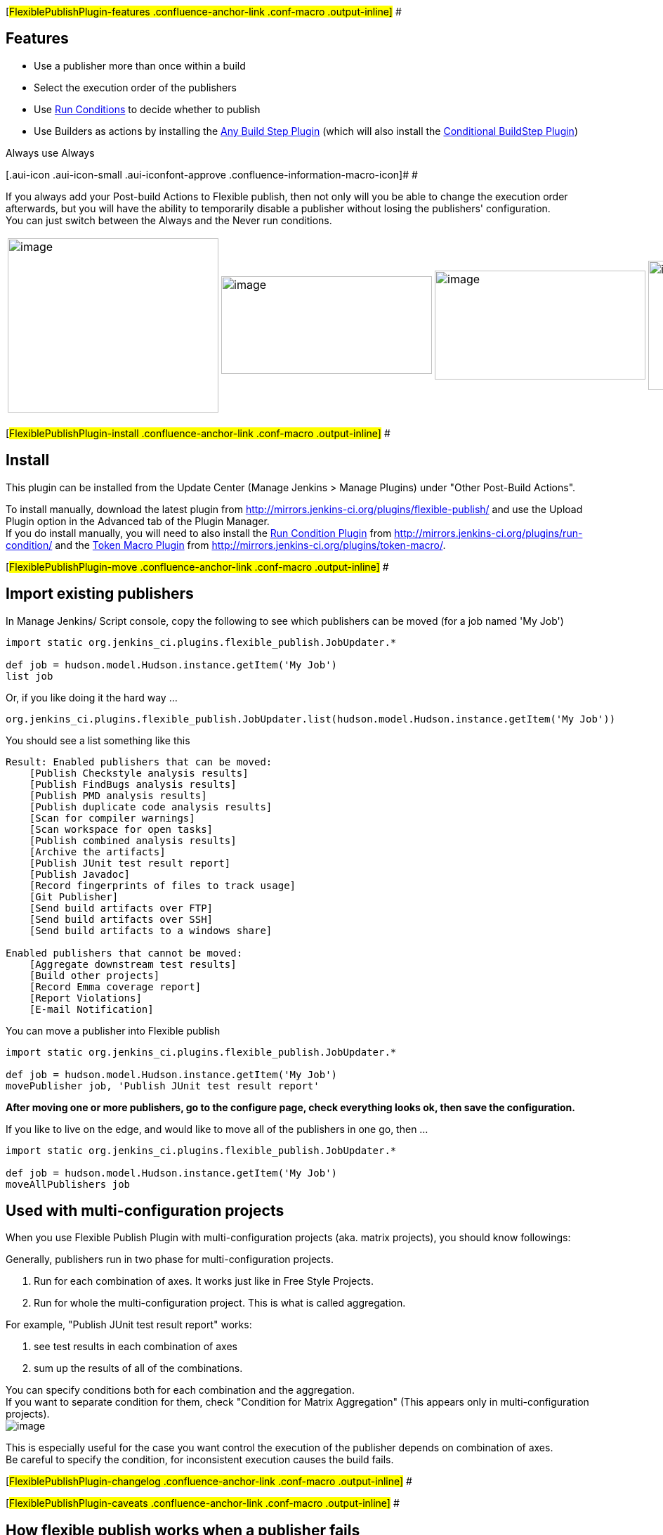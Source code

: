 [#FlexiblePublishPlugin-features .confluence-anchor-link .conf-macro .output-inline]#
#

[[FlexiblePublishPlugin-Features]]
== Features

* Use a publisher more than once within a build
* Select the execution order of the publishers
* Use
https://wiki.jenkins-ci.org/display/JENKINS/Run+Condition+Plugin[Run
Conditions] to decide whether to publish
* Use Builders as actions by installing the
https://wiki.jenkins-ci.org/display/JENKINS/Any+Build+Step+Plugin[Any
Build Step Plugin] (which will also install the
https://wiki.jenkins-ci.org/display/JENKINS/Conditional+BuildStep+Plugin[Conditional
BuildStep Plugin])

Always use Always

[.aui-icon .aui-icon-small .aui-iconfont-approve .confluence-information-macro-icon]#
#

If you always add your Post-build Actions to Flexible publish, then not
only will you be able to change the execution order afterwards, but you
will have the ability to temporarily disable a publisher without losing
the publishers' configuration. +
You can just switch between the Always and the Never run conditions.

[width="100%",cols="25%,25%,25%,25%",]
|===
|image:docs/images/flex-pub4.png[image,width=300,height=248]
|image:docs/images/flex-pub3.png[image,width=300,height=139]
|image:docs/images/flex-pub2.png[image,width=300,height=155]
|image:docs/images/flex-pub1.png[image,width=300,height=184]

a| a| a| a|
|===

[#FlexiblePublishPlugin-install .confluence-anchor-link .conf-macro .output-inline]#
#

[[FlexiblePublishPlugin-Install]]
== Install

This plugin can be installed from the Update Center (Manage Jenkins >
Manage Plugins) under "Other Post-Build Actions".

To install manually, download the latest plugin from
http://mirrors.jenkins-ci.org/plugins/flexible-publish/ and use the
Upload Plugin option in the Advanced tab of the Plugin Manager. +
If you do install manually, you will need to also install the
https://wiki.jenkins-ci.org/display/JENKINS/Run+Condition+Plugin[Run
Condition Plugin] from
http://mirrors.jenkins-ci.org/plugins/run-condition/ and the
https://wiki.jenkins-ci.org/display/JENKINS/Token+Macro+Plugin[Token
Macro Plugin] from http://mirrors.jenkins-ci.org/plugins/token-macro/.

[#FlexiblePublishPlugin-move .confluence-anchor-link .conf-macro .output-inline]#
#

[[FlexiblePublishPlugin-Importexistingpublishers]]
== Import existing publishers

In Manage Jenkins/ Script console, copy the following to see which
publishers can be moved (for a job named 'My Job')

[source,syntaxhighlighter-pre]
----
import static org.jenkins_ci.plugins.flexible_publish.JobUpdater.*

def job = hudson.model.Hudson.instance.getItem('My Job')
list job
----

Or, if you like doing it the hard way ...

[source,syntaxhighlighter-pre]
----
org.jenkins_ci.plugins.flexible_publish.JobUpdater.list(hudson.model.Hudson.instance.getItem('My Job'))
----

You should see a list something like this

[source,syntaxhighlighter-pre]
----
Result: Enabled publishers that can be moved:
    [Publish Checkstyle analysis results]
    [Publish FindBugs analysis results]
    [Publish PMD analysis results]
    [Publish duplicate code analysis results]
    [Scan for compiler warnings]
    [Scan workspace for open tasks]
    [Publish combined analysis results]
    [Archive the artifacts]
    [Publish JUnit test result report]
    [Publish Javadoc]
    [Record fingerprints of files to track usage]
    [Git Publisher]
    [Send build artifacts over FTP]
    [Send build artifacts over SSH]
    [Send build artifacts to a windows share]

Enabled publishers that cannot be moved:
    [Aggregate downstream test results]
    [Build other projects]
    [Record Emma coverage report]
    [Report Violations]
    [E-mail Notification]
----

You can move a publisher into Flexible publish

[source,syntaxhighlighter-pre]
----
import static org.jenkins_ci.plugins.flexible_publish.JobUpdater.*

def job = hudson.model.Hudson.instance.getItem('My Job')
movePublisher job, 'Publish JUnit test result report'
----

*After moving one or more publishers, go to the configure page, check
everything looks ok, then save the configuration.*

If you like to live on the edge, and would like to move all of the
publishers in one go, then ...

[source,syntaxhighlighter-pre]
----
import static org.jenkins_ci.plugins.flexible_publish.JobUpdater.*

def job = hudson.model.Hudson.instance.getItem('My Job')
moveAllPublishers job
----

[[FlexiblePublishPlugin-Usedwithmulti-configurationprojects]]
== Used with multi-configuration projects

When you use Flexible Publish Plugin with multi-configuration projects
(aka. matrix projects), you should know followings:

Generally, publishers run in two phase for multi-configuration projects.

. Run for each combination of axes. It works just like in Free Style
Projects.
. Run for whole the multi-configuration project. This is what is called
aggregation.

For example, "Publish JUnit test result report" works:

. see test results in each combination of axes
. sum up the results of all of the combinations.

You can specify conditions both for each combination and the
aggregation. +
If you want to separate condition for them, check "Condition for Matrix
Aggregation" (This appears only in multi-configuration projects). +
[.confluence-embedded-file-wrapper]#image:docs/images/matrixaggregation.png[image]#

This is especially useful for the case you want control the execution of
the publisher depends on combination of axes. +
Be careful to specify the condition, for inconsistent execution causes
the build fails.

[#FlexiblePublishPlugin-changelog .confluence-anchor-link .conf-macro .output-inline]#
#

[#FlexiblePublishPlugin-caveats .confluence-anchor-link .conf-macro .output-inline]#
#

[[FlexiblePublishPlugin-Howflexiblepublishworkswhenapublisherfails]]
== How flexible publish works when a publisher fails

* Available since flexible-publish-0.15.
* You can specify "Execution Strategy" with which flexible publish
decides how to work when a publisher fails.
+
[cols=",",options="header",]
|===
|Execution Strategy |Behavior on a failure of a publisher
|Fail at end |Continues to run following publishers. The default
behavior in flexible-publish 0.15 and later.

|Fail fast |Doesn't run following publishers. The default behavior for
flexible-publish configured in 0.13 and 0.14.1.
|===
* This works as followings:
** Example configuration
+
....
Flexible Publish
    Condition 1
        Publisher 1
        Publisher 2
    Condition 2
        Publisher 3
....
** When Publisher 1 fails, following publishers are handled as:
+
[cols=",,",options="header",]
|===
|Execution Strategy for Condition 1 |Publisher 2 |Publisher 3
|Fail at end |Performed |Performed
|Fail fast |Not performed |Performed
|===
*** Following conditions are always performed even prior publishers
failed.
*** Following publishers in a same condition is performed when the
execution strategy is "Fail at end".

[[FlexiblePublishPlugin-Limitations]]
== Limitations

[[FlexiblePublishPlugin-SomepublishersmaynotworkwithFlexiblePublish.]]
=== Some publishers may not work with Flexible Publish.

* Some publishers *may* not be prepared to run more than once during a
build
* Some publishers need to find themselves configured in the projects,
but fail to do that when included in Flexible Publish.

[[FlexiblePublishPlugin-Knownpluginsthatdoesn'tworkwithFlexiblePublish]]
==== Known plugins that doesn't work with Flexible Publish

[cols=",,",options="header",]
|===
|Plugin |Details |Issue
|https://wiki.jenkins-ci.org/display/JENKINS/Coverity+Plugin[Coverity
Plugin] |Causes NPE on execution
|https://issues.jenkins-ci.org/browse/JENKINS-20632[JENKINS-20632]

|https://wiki.jenkins-ci.org/display/JENKINS/Post+build+task[Post build
task] |Tasks will be duplicated if a project contains multiple Post
build task
|https://issues.jenkins-ci.org/browse/JENKINS-23952[JENKINS-23952]

|https://wiki.jenkins-ci.org/display/JENKINS/Join+Plugin[Join Plugin]
|Ignores dependencies wrapped with Flexible publish
|https://issues.jenkins-ci.org/browse/JENKINS-28709[JENKINS-28709]

|https://wiki.jenkins-ci.org/display/JENKINS/Build+Pipeline+Plugin[Build
Pipeline Plugin] |"Manually Execute Downstream Project" always triggers
downstream projects automatically
|https://issues.jenkins-ci.org/browse/JENKINS-30272[JENKINS-30272]

|https://wiki.jenkins-ci.org/display/JENKINS/Clone+Workspace+SCM+Plugin[Clone
Workspace SCM Plugin] |Doesn't show up the configured project in the
list of options for selection on a consuming project
|https://issues.jenkins-ci.org/browse/JENKINS-30567[JENKINS-30567]

|https://wiki.jenkins-ci.org/display/JENKINS/Slack+Plugin[Slack Plugin]
|Silently does nothing
|https://github.com/jenkinsci/slack-plugin/issues/41[GitHub #41]
|===

[[FlexiblePublishPlugin-Sidelinksareduplicated]]
=== Side links are duplicated

* Some publishers display side links in project status pages and build
status pages.
* Configuring multiple publishers of a same kind results duplicated side
links like this (this is a case with
https://wiki.jenkins-ci.org/display/JENKINS/Email-ext+plugin[Email-ext
plugin]): +
[.confluence-embedded-file-wrapper .image-center-wrapper]#image:docs/images/duplicated-sidelink.png[image]#
* There's no proper and general way to fix this, and this isn't planned
to be fixed as it's harmless.

[[FlexiblePublishPlugin-KnownpluginsthatduplicatessitelinksinprojectpageswithFlexiblePublish]]
==== Known plugins that duplicates site links in project pages with Flexible Publish

* https://wiki.jenkins-ci.org/display/JENKINS/Email-ext+plugin[Email-ext
plugin]
* https://wiki.jenkins-ci.org/display/JENKINS/DocLinks+Plugin[DocLinks
Plugin]
* https://wiki.jenkins-ci.org/display/JENKINS/testng-plugin[testng-plugin]

[[FlexiblePublishPlugin-KnownpluginsthatduplicatessitelinksinbuildpageswithFlexiblePublish]]
==== Known plugins that duplicates site links in build pages with Flexible Publish

* https://wiki.jenkins-ci.org/display/JENKINS/Warnings+Plugin[Warnings
Plugin]
* https://wiki.jenkins-ci.org/display/JENKINS/Static+Code+Analysis+Plug-ins[Static
Code Analysis Plug-ins]
* https://wiki.jenkins-ci.org/display/JENKINS/testng-plugin[testng-plugin]

[[FlexiblePublishPlugin-Whynamed"FlexiblePublish"?]]
== Why named "Flexible Publish" ?

* It's often accused that "Flexible Publish plugin should have been
named Conditional Publisher plugin"
* You couldn't reorder publishers with old Jenkins (Jenkins < 1.463).
Also see
https://groups.google.com/forum/?fromgroups#\!topic/jenkinsci-dev/UQLvxQclyb4
* A feature to reorder publishers was as important as a feature to
launch publishers conditionally. So named "Flexible Publish".

[[FlexiblePublishPlugin-Issues]]
== Issues

To report a bug or request an enhancement to this plugin please create a
ticket in JIRA (you need to login or to sign up for an account). Also
have a look on
https://wiki.jenkins-ci.org/display/JENKINS/How+to+report+an+issue[How
to report an issue]

* https://issues.jenkins-ci.org/secure/CreateIssueDetails!init.jspa?pid=10172&issuetype=1&components=16130&priority=4&assignee=ikedam[Bug
report]
* https://issues.jenkins-ci.org/secure/CreateIssueDetails!init.jspa?pid=10172&issuetype=4&components=16130&priority=4[Request
or propose an improvement of existing feature]
* https://issues.jenkins-ci.org/secure/CreateIssueDetails!init.jspa?pid=10172&issuetype=2&components=16130&priority=4[Request
or propose a new feature]

[[refresh-module--1008811456]]
[[refresh--1008811456]][[jira-issues--1008811456]]
Key

T

P

Summary

[.refresh-action-group]# #

[[refresh-issues-loading--1008811456]]
[.aui-icon .aui-icon-wait]#Loading...#

[#refresh-issues-button--1008811456]##
[#refresh-issues-link--1008811456]#Refresh#
[#error-message--1008811456 .error-message .hidden]# #

[[FlexiblePublishPlugin-Changelog]]
== Change log

[[FlexiblePublishPlugin-0.15.2(Jun06,2015)]]
=== 0.15.2 (Jun 06, 2015)

* FIXED: Conditions are evaluated for matrix parent builds even if
contained publishers doesn't support aggregations
(https://issues.jenkins-ci.org/browse/JENKINS-28585[JENKINS-28585])
** Regression in 0.15.

[[FlexiblePublishPlugin-0.15.1(Mar29,2015)]]
=== 0.15.1 (Mar 29, 2015)

* No functionality changes from flexible-publish-0.15.
* Displays incompatibility warnings in the update center for
flexible-publish 0.14.1 and earlier.
** This means the change of the condition evaluation in
flexible-publish-0.15.
** Warnings displayed:
https://wiki.jenkins-ci.org/display/JENKINS/Marking+a+new+plugin+version+as+incompatible+with+older+versions#Markinganewpluginversionasincompatiblewitholderversions-ModificationtoDisplayofUpdateablePluginList[Marking
a new plugin version as incompatible with older versions#Modification to
Display of Updateable Plugin List]

[[FlexiblePublishPlugin-0.15(Mar28,2015)]]
=== 0.15 (Mar 28, 2015)

* Introduced "Execution strategy" which controls the behavior when a
publisher fails.
(https://issues.jenkins-ci.org/browse/JENKINS-26936[JENKINS-26936],
https://issues.jenkins-ci.org/browse/JENKINS-27278[JENKINS-27278])
** See
https://wiki.jenkins-ci.org/display/JENKINS/Flexible+Publish+Plugin#FlexiblePublishPlugin-Howflexiblepublishworkswhenapublisherfails[#How
flexible publish works when a publisher fails] for details.
* The condition is evaluated only once when multiple actions in a
condition
(https://issues.jenkins-ci.org/browse/JENKINS-27171[JENKINS-27171]).
** Example Configutraion
+
....
Flexible Publish
    Condition 1
        Publisher 1
        Publisher 2
....
** It was evaluated like this in flexible-publish 0.14.1
+
....
if(Condition 1)
{
    Publisher 1
}
if(Condition 1)
{
    Publisher 2
}
....
** flexible-publish 0.15 now evaluates as following
+
....
if(Condition 1)
{
    Publisher 1
    Publisher 2
}
....
** If you really need conditions evaluated for each actions, please
update the configuration like this:
+
....
Flexible Publish
    Condition 1
        Publisher 1
    Condition 1
        Publisher 2
....

[[FlexiblePublishPlugin-0.14.1(Jan17,2015)]]
=== 0.14.1 (Jan 17, 2015)

*This is a bug fix for 0.13.* +
This should be released as 0.13.1, but I mistook. Sorry.

* FIXED: NPE if no publisher in conditional step
(https://issues.jenkins-ci.org/browse/JENKINS-26452[JENKINS-26452])

[[FlexiblePublishPlugin-0.13(Nov09,2014)]]
=== 0.13 (Nov 09, 2014)

* Supports multiple actions for a condition.
(https://issues.jenkins-ci.org/browse/JENKINS-22187[JENKINS-22187])
* Also work for Depende*n*cyDeclarer introduced in Jenkins 1.501.
(https://issues.jenkins-ci.org/browse/JENKINS-25017[JENKINS-25017])
* improved explanation for the aggregation condition.
(https://issues.jenkins-ci.org/browse/JENKINS-21345[JENKINS-21345])
* Fixed a wrong error message when failed to instantiate a publisher.
(https://issues.jenkins-ci.org/browse/JENKINS-21497[JENKINS-21497])
* Add support for upcoming $class annotation change
(https://issues.jenkins-ci.org/browse/JENKINS-25403[JENKINS-25403])

[[FlexiblePublishPlugin-0.12(14/09/2013)]]
=== 0.12 (14/09/2013)

* Now support publishers with customized Descriptor#newInstance
(https://issues.jenkins-ci.org/browse/JENKINS-19494[JENKINS-19494],
https://issues.jenkins-ci.org/browse/JENKINS-14454[JENKINS-14454],
https://issues.jenkins-ci.org/browse/JENKINS-14597[JENKINS-14597],
https://issues.jenkins-ci.org/browse/JENKINS-19257[JENKINS-19257])

[[FlexiblePublishPlugin-0.11(07/09/2013)]]
=== 0.11 (07/09/2013)

* Support for triggers
(https://issues.jenkins-ci.org/browse/JENKINS-19146[JENKINS-19146])
* Support for multi-configuration projects
(https://issues.jenkins-ci.org/browse/JENKINS-14494[JENKINS-14494])

[[FlexiblePublishPlugin-0.10(03/07/2012)]]
=== 0.10 (03/07/2012)

* Fixed
https://issues.jenkins-ci.org/browse/JENKINS-13795[JENKINS-13795] NPE
when configuring Flexible publish in a new job

[[FlexiblePublishPlugin-0.9(14/02/2012)]]
=== 0.9 (14/02/2012)

* Stop interfering with the
https://wiki.jenkins-ci.org/display/JENKINS/Warnings+Plugin[Warnings
Plugin]'s radio buttons
(https://issues.jenkins-ci.org/browse/JENKINS-12692[JENKINS-12692])

[[FlexiblePublishPlugin-0.8(17/01/2012)]]
=== 0.8 (17/01/2012)

* Exclude "Trigger parametrized build on other projects"
https://issues.jenkins-ci.org/browse/JENKINS-12418[JENKINS-12418]

[[FlexiblePublishPlugin-0.7(14/11/2011)]]
=== 0.7 (14/11/2011)

* Mark the build as a failure if an action would have stopped the build

[[FlexiblePublishPlugin-0.6(12/11/2011)]]
=== 0.6 (12/11/2011)

* Add some utility methods to allow publishers to be moved into Flexible
publish from the script console
* Don't allow "Build other projects" in the Flexible publish - it does
not work here
* Do not allow the actions to prevent other publishers from running
(unless they throw an exception)

[[FlexiblePublishPlugin-0.5(11/11/2011)]]
=== 0.5 (11/11/2011)

* Changed the EP interface

[[FlexiblePublishPlugin-0.4(11/11/2011)]]
=== 0.4 (11/11/2011)

* Add extension to enable the list of publishers to be modified

[[FlexiblePublishPlugin-0.3(10/11/2011)]]
=== 0.3 (10/11/2011)

* Updated a help file

[[FlexiblePublishPlugin-0.2(09/11/2011)]]
=== 0.2 (09/11/2011)

* Enable the user to choose what will happen if the evaluation of a
condition fails

[[FlexiblePublishPlugin-0.1(07/11/2011)]]
=== 0.1 (07/11/2011)

* Initial release
